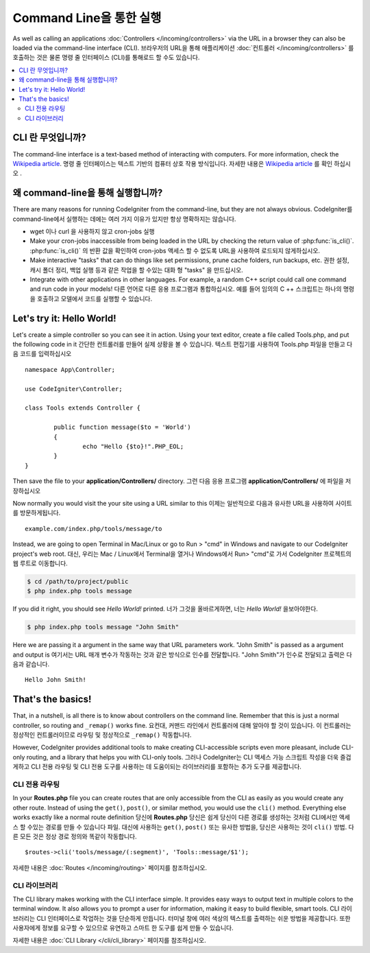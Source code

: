 ########################
Command Line을 통한 실행
########################

As well as calling an applications :doc:`Controllers </incoming/controllers>`
via the URL in a browser they can also be loaded via the command-line
interface (CLI).
브라우저의 URL을 통해 애플리케이션 :doc:`컨트롤러 </incoming/controllers>` 를 호출하는 것은 물론 명령 줄 인터페이스 (CLI)를 통해로드 할 수도 있습니다.

.. contents::
    :local:
    :depth: 2

CLI 란 무엇입니까?
===================

The command-line interface is a text-based method of interacting with
computers. For more information, check the `Wikipedia
article <http://en.wikipedia.org/wiki/Command-line_interface>`_.
명령 줄 인터페이스는 텍스트 기반의 컴퓨터 상호 작용 방식입니다. 
자세한 내용은 `Wikipedia article <http://en.wikipedia.org/wiki/Command-line_interface>`_
를 확인 하십시오 .

왜  command-line을 통해 실행합니까?
===================================

There are many reasons for running CodeIgniter from the command-line,
but they are not always obvious.
CodeIgniter를  command-line에서 실행하는 데에는 여러 가지 이유가 있지만 항상 명확하지는 않습니다.

-  wget 이나 curl 을 사용하지 않고 cron-jobs 실행
-  Make your cron-jobs inaccessible from being loaded in the URL by
   checking the return value of :php:func:`is_cli()`.
   :php:func:`is_cli()` 의 반환 값을 확인하여 cron-jobs 액세스 할 수 없도록 URL을 사용하여 로드되지 않게하십시오.
-  Make interactive "tasks" that can do things like set permissions,
   prune cache folders, run backups, etc.
   권한 설정, 캐시 폴더 정리, 백업 실행 등과 같은 작업을 할 수있는 대화 형 "tasks" 을 만드십시오.
-  Integrate with other applications in other languages. For example, a
   random C++ script could call one command and run code in your models!
   다른 언어로 다른 응용 프로그램과 통합하십시오. 예를 들어 임의의 C ++ 스크립트는 하나의 명령을 호출하고 모델에서 코드를 실행할 수 있습니다.

Let's try it: Hello World!
==========================

Let's create a simple controller so you can see it in action. Using your
text editor, create a file called Tools.php, and put the following code
in it
간단한 컨트롤러를 만들어 실제 상황을 볼 수 있습니다. 텍스트 편집기를 사용하여 Tools.php 파일을 만들고 다음 코드를 입력하십시오 

::

	namespace App\Controller;
	
	use CodeIgniter\Controller;

	class Tools extends Controller {

		public function message($to = 'World')
		{
			echo "Hello {$to}!".PHP_EOL;
		}
	}

Then save the file to your **application/Controllers/** directory.
그런 다음 응용 프로그램 **application/Controllers/** 에 파일을 저장하십시오 

Now normally you would visit the your site using a URL similar to this
이제는 일반적으로 다음과 유사한 URL을 사용하여 사이트를 방문하게됩니다.

::

	example.com/index.php/tools/message/to

Instead, we are going to open Terminal in Mac/Linux or go to Run > "cmd"
in Windows and navigate to our CodeIgniter project's web root.
대신, 우리는 Mac / Linux에서 Terminal을 열거나 Windows에서 Run> "cmd"로 가서 CodeIgniter 프로젝트의 웹 루트로 이동합니다.

.. code-block:: bash

	$ cd /path/to/project/public
	$ php index.php tools message

If you did it right, you should see *Hello World!* printed.
너가 그것을 올바르게하면, 너는 *Hello World!* 을보아야한다.

.. code-block:: bash

	$ php index.php tools message "John Smith"

Here we are passing it a argument in the same way that URL parameters
work. "John Smith" is passed as a argument and output is
여기서는 URL 매개 변수가 작동하는 것과 같은 방식으로 인수를 전달합니다. "John Smith"가 인수로 전달되고 출력은 다음과 같습니다.

::

	Hello John Smith!

That's the basics!
==================

That, in a nutshell, is all there is to know about controllers on the
command line. Remember that this is just a normal controller, so routing
and ``_remap()`` works fine.
요컨대, 커맨드 라인에서 컨트롤러에 대해 알아야 할 것이 있습니다. 이 컨트롤러는 정상적인 컨트롤러이므로 라우팅 및 정상적으로 ``_remap()`` 작동합니다.

However, CodeIgniter provides additional tools to make creating CLI-accessible
scripts even more pleasant, include CLI-only routing, and a library that helps
you with CLI-only tools.
그러나 CodeIgniter는 CLI 액세스 가능 스크립트 작성을 더욱 즐겁게하고 CLI 전용 라우팅 및 CLI 전용 도구를 사용하는 데 도움이되는 라이브러리를 포함하는 추가 도구를 제공합니다.

CLI 전용 라우팅
----------------

In your **Routes.php** file you can create routes that are only accessible from
the CLI as easily as you would create any other route. Instead of using the ``get()``,
``post()``, or similar method, you would use the ``cli()`` method. Everything else
works exactly like a normal route definition
당신에 **Routes.php** 당신은 쉽게 당신이 다른 경로를 생성하는 것처럼 CLI에서만 액세스 할 수있는 경로를 만들 수 있습니다 파일. 대신에 사용하는 ``get()``, ``post()`` 또는 유사한 방법을, 당신은 사용하는 것이 ``cli()`` 방법. 다른 모든 것은 정상 경로 정의와 똑같이 작동합니다.

::

    $routes->cli('tools/message/(:segment)', 'Tools::message/$1');

자세한 내용은 :doc:`Routes </incoming/routing>` 페이지를 참조하십시오.

CLI 라이브러리
---------------

The CLI library makes working with the CLI interface simple.
It provides easy ways to output text in multiple colors to the terminal window. It also
allows you to prompt a user for information, making it easy to build flexible, smart tools.
CLI 라이브러리는 CLI 인터페이스로 작업하는 것을 단순하게 만듭니다. 터미널 창에 여러 색상의 텍스트를 출력하는 쉬운 방법을 제공합니다. 또한 사용자에게 정보를 요구할 수 있으므로 유연하고 스마트 한 도구를 쉽게 만들 수 있습니다.

자세한 내용은 :doc:`CLI Library </cli/cli_library>` 페이지를 참조하십시오.
